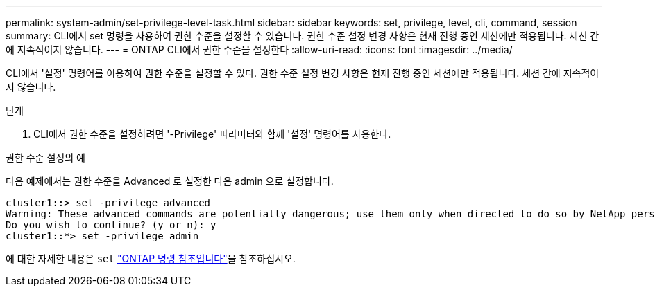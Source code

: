 ---
permalink: system-admin/set-privilege-level-task.html 
sidebar: sidebar 
keywords: set, privilege, level, cli, command, session 
summary: CLI에서 set 명령을 사용하여 권한 수준을 설정할 수 있습니다. 권한 수준 설정 변경 사항은 현재 진행 중인 세션에만 적용됩니다. 세션 간에 지속적이지 않습니다. 
---
= ONTAP CLI에서 권한 수준을 설정한다
:allow-uri-read: 
:icons: font
:imagesdir: ../media/


[role="lead"]
CLI에서 '설정' 명령어를 이용하여 권한 수준을 설정할 수 있다. 권한 수준 설정 변경 사항은 현재 진행 중인 세션에만 적용됩니다. 세션 간에 지속적이지 않습니다.

.단계
. CLI에서 권한 수준을 설정하려면 '-Privilege' 파라미터와 함께 '설정' 명령어를 사용한다.


.권한 수준 설정의 예
다음 예제에서는 권한 수준을 Advanced 로 설정한 다음 admin 으로 설정합니다.

[listing]
----
cluster1::> set -privilege advanced
Warning: These advanced commands are potentially dangerous; use them only when directed to do so by NetApp personnel.
Do you wish to continue? (y or n): y
cluster1::*> set -privilege admin
----
에 대한 자세한 내용은 `set` link:https://docs.netapp.com/us-en/ontap-cli/set.html["ONTAP 명령 참조입니다"^]을 참조하십시오.
